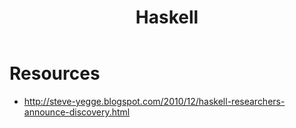 :PROPERTIES:
:ID:       5b63fb87-06df-4f52-bcf2-a54eb682c968
:END:
#+title: Haskell
#+filetags: :haskell:

* Resources
- http://steve-yegge.blogspot.com/2010/12/haskell-researchers-announce-discovery.html
